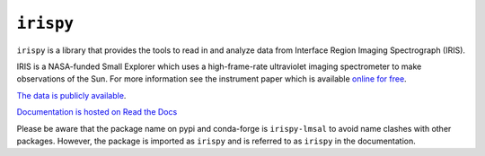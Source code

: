 **********
``irispy``
**********

.. image:: http://iris.lmsal.com/images/iris_full.jpg
  :width: 400
  :alt: Image of the IRIS spacecraft

``irispy`` is a library that provides the tools to read in and analyze data from Interface Region Imaging Spectrograph (IRIS).

IRIS is a NASA-funded Small Explorer which uses a high-frame-rate ultraviolet imaging spectrometer to make observations of the Sun.
For more information see the instrument paper which is available `online for free <https://www.lmsal.com/iris_science/doc?cmd=dcur&proj_num=IS0196&file_type=pdf>`__.

`The data is publicly available <https://iris.lmsal.com/data.html>`__.

`Documentation is hosted on Read the Docs <https://irispy.readthedocs.io/en/stable/>`__

Please be aware that the package name on pypi and conda-forge is ``irispy-lmsal`` to avoid name clashes with other packages.
However, the package is imported as ``irispy`` and is referred to as ``irispy`` in the documentation.
